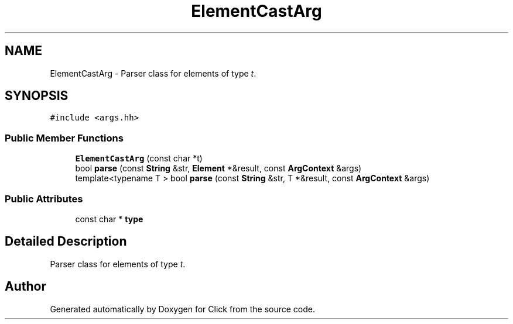 .TH "ElementCastArg" 3 "Thu Oct 12 2017" "Click" \" -*- nroff -*-
.ad l
.nh
.SH NAME
ElementCastArg \- Parser class for elements of type \fIt\fP\&.  

.SH SYNOPSIS
.br
.PP
.PP
\fC#include <args\&.hh>\fP
.SS "Public Member Functions"

.in +1c
.ti -1c
.RI "\fBElementCastArg\fP (const char *t)"
.br
.ti -1c
.RI "bool \fBparse\fP (const \fBString\fP &str, \fBElement\fP *&result, const \fBArgContext\fP &args)"
.br
.ti -1c
.RI "template<typename T > bool \fBparse\fP (const \fBString\fP &str, T *&result, const \fBArgContext\fP &args)"
.br
.in -1c
.SS "Public Attributes"

.in +1c
.ti -1c
.RI "const char * \fBtype\fP"
.br
.in -1c
.SH "Detailed Description"
.PP 
Parser class for elements of type \fIt\fP\&. 

.SH "Author"
.PP 
Generated automatically by Doxygen for Click from the source code\&.
